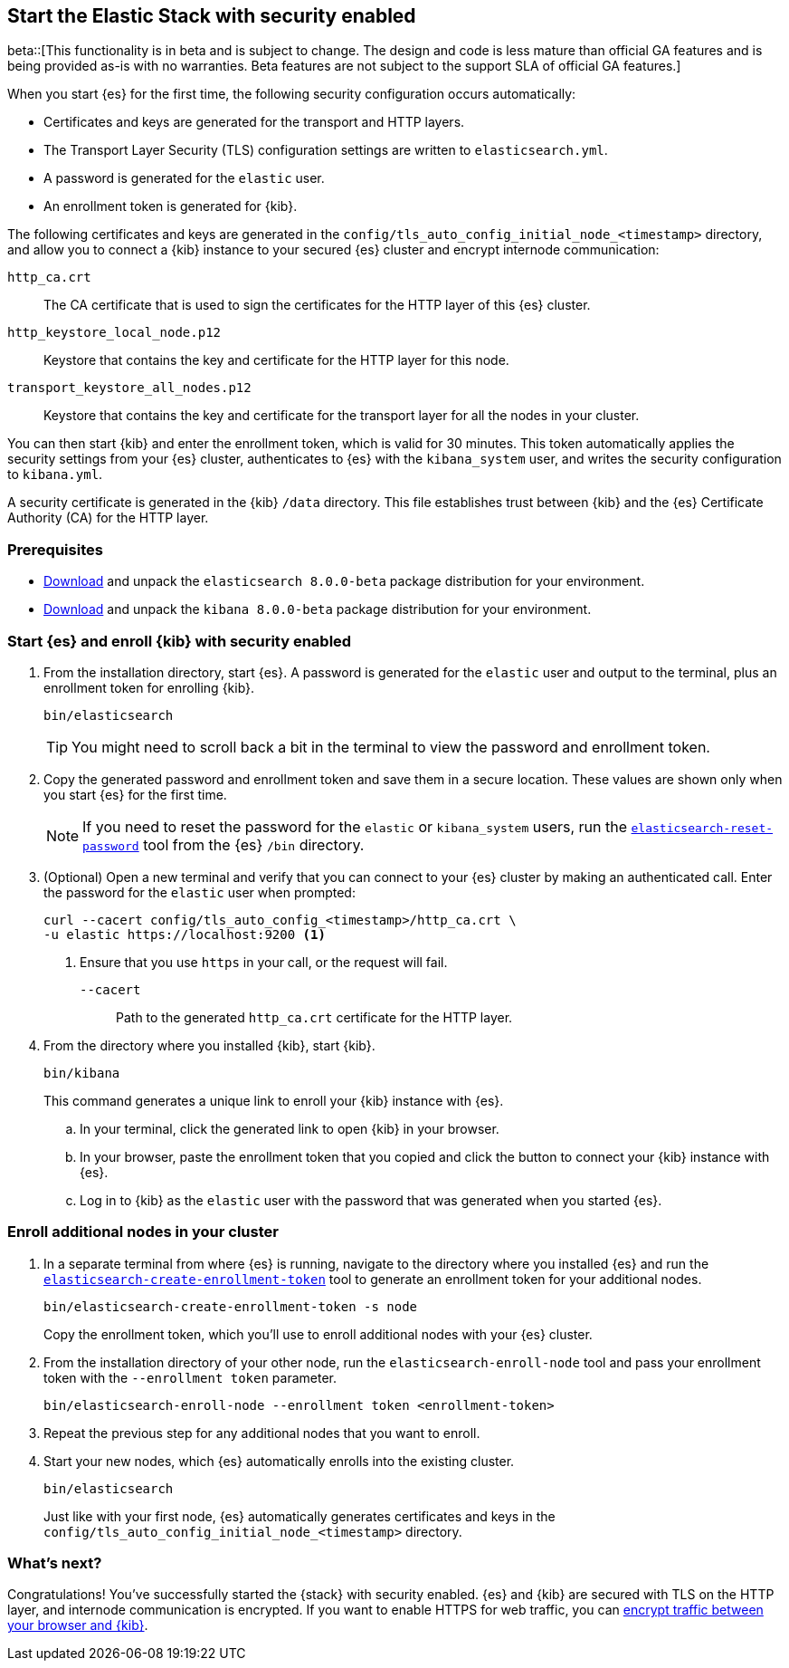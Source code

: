[[configuring-stack-security]]
== Start the Elastic Stack with security enabled

beta::[This functionality is in beta and is subject to change. The design and code is less mature than official GA features and is being provided as-is with no warranties. Beta features are not subject to the support SLA of official GA features.]

When you start {es} for the first time, the following security configuration
occurs automatically:

* Certificates and keys are generated for the transport and HTTP layers.
* The Transport Layer Security (TLS) configuration settings are written to
`elasticsearch.yml`.
* A password is generated for the `elastic` user.
* An enrollment token is generated for {kib}.

The following certificates and keys are generated in the
`config/tls_auto_config_initial_node_<timestamp>` directory, and allow you to 
connect a {kib} instance to your secured {es} cluster and encrypt internode 
communication:

`http_ca.crt`::
The CA certificate that is used to sign the certificates for the HTTP layer of
this {es} cluster.

`http_keystore_local_node.p12`::
Keystore that contains the key and certificate for the HTTP layer for this node.

`transport_keystore_all_nodes.p12`::
Keystore that contains the key and certificate for the transport layer for all
the nodes in your cluster.

You can then start {kib} and enter the enrollment token, which is valid for 30
minutes. This token automatically applies the security settings from your {es} 
cluster, authenticates to {es} with the `kibana_system` user, and writes the 
security configuration to `kibana.yml`. 

A security certificate is generated in the {kib} `/data` directory. This
file establishes trust between {kib} and the {es} Certificate Authority (CA) for
the HTTP layer.

[discrete]
=== Prerequisites

* https://www.elastic.co/downloads/elasticsearch#preview-release[Download] and
unpack the `elasticsearch 8.0.0-beta` package distribution for your
environment.
* https://www.elastic.co/downloads/kibana#preview-release[Download] and unpack
the `kibana 8.0.0-beta` package distribution for your environment.

[discrete]
[[stack-start-with-security]]
=== Start {es} and enroll {kib} with security enabled

. From the installation directory, start {es}. A password is generated for the 
`elastic` user and output to the terminal, plus an enrollment token for
enrolling {kib}.
+
[source,shell]
----
bin/elasticsearch
----
+
TIP: You might need to scroll back a bit in the terminal to view the password
and enrollment token.

. Copy the generated password and enrollment token and save them in a secure
location. These values are shown only when you start {es} for the first time.
+
NOTE: If you need to reset the password for the `elastic` or `kibana_system`
users, run the <<reset-password,`elasticsearch-reset-password`>> tool from the
{es} `/bin` directory.

. (Optional) Open a new terminal and verify that you can connect to your {es} 
cluster by making an authenticated call. Enter the password for the `elastic` 
user when prompted:
+
[source,shell]
----
curl --cacert config/tls_auto_config_<timestamp>/http_ca.crt \
-u elastic https://localhost:9200 <1>
----
// NOTCONSOLE
<1> Ensure that you use `https` in your call, or the request will fail.
+
`--cacert`::
Path to the generated `http_ca.crt` certificate for the HTTP layer.

. From the directory where you installed {kib}, start {kib}.
+
[source,shell]
----
bin/kibana
----
+
This command generates a unique link to enroll your {kib} instance with {es}.

  .. In your terminal, click the generated link to open {kib} in your browser.

  .. In your browser, paste the enrollment token that you copied and click the
button to connect your {kib} instance with {es}.

  .. Log in to {kib} as the `elastic` user with the password that was generated
when you started {es}.

[discrete]
[[stack-enroll-nodes]]
=== Enroll additional nodes in your cluster
. In a separate terminal from where {es} is running, navigate to the directory
where you installed {es} and run the
<<create-enrollment-token,`elasticsearch-create-enrollment-token`>> tool
to generate an enrollment token for your additional nodes.
+
[source,shell]
----
bin/elasticsearch-create-enrollment-token -s node
----
+
Copy the enrollment token, which you'll use to enroll additional nodes with
your {es} cluster.

. From the installation directory of your other node, run the
`elasticsearch-enroll-node` tool and pass your enrollment token with the
`--enrollment token` parameter.
+
[source,shell]
----
bin/elasticsearch-enroll-node --enrollment token <enrollment-token>
----

. Repeat the previous step for any additional nodes that you want to enroll.

. Start your new nodes, which {es} automatically enrolls into the existing
cluster.
+
[source,shell]
----
bin/elasticsearch
----
+
Just like with your first node, {es} automatically generates certificates and
keys in the `config/tls_auto_config_initial_node_<timestamp>` directory.

[discrete]
=== What's next?
Congratulations! You've successfully started the {stack} with security enabled.
{es} and {kib} are secured with TLS on the HTTP layer, and internode
communication is encrypted. If you want to enable HTTPS for web traffic, you
can <<encrypt-kibana-browser,encrypt traffic between your browser and {kib}>>.
